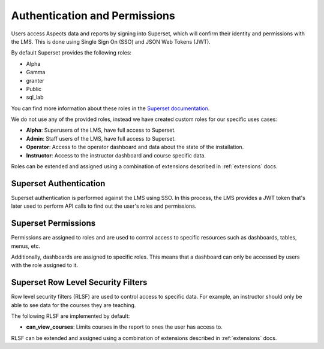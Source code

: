 .. _authentication-permissions:

Authentication and Permissions
******************************

Users access Aspects data and reports by signing into Superset, which will confirm their identity
and permissions with the LMS. This is done using Single Sign On (SSO) and JSON Web Tokens (JWT).

By default Superset provides the following roles:

- Alpha
- Gamma
- granter
- Public
- sql_lab

You can find more information about these roles in the
`Superset documentation <https://superset.apache.org/docs/security/#roles>`_.

We do not use any of the provided roles, instead we have created custom roles for our specific
uses cases:

- **Alpha**: Superusers of the LMS, have full access to Superset.
- **Admin**: Staff users of the LMS, have full access to Superset.
- **Operator**: Access to the operator dashboard and data about the state of the installation.
- **Instructor**: Access to the instructor dashboard and course specific data.

Roles can be extended and assigned using a combination of extensions described in
:ref:`extensions` docs.

Superset Authentication
#######################

Superset authentication is performed against the LMS using SSO. In this process, the LMS provides
a JWT token that's later used to perform API calls to find out the user's roles and permissions.

Superset Permissions
####################

Permissions are assigned to roles and are used to control access to specific resources
such as dashboards, tables, menus, etc.

Additionally, dashboards are assigned to specific roles. This means that a dashboard
can only be accessed by users with the role assigned to it.


Superset Row Level Security Filters
###################################

Row level security filters (RLSF) are used to control access to specific data. For example,
an instructor should only be able to see data for the courses they are teaching.

The following RLSF are implemented by default:

- **can_view_courses**: Limits courses in the report to ones the user has access to.

RLSF can be extended and assigned using a combination of extensions described in
:ref:`extensions` docs.
